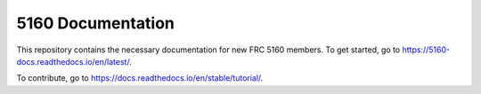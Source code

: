 5160 Documentation
=======================================

This repository contains the necessary documentation for new FRC 5160 members.
To get started, go to https://5160-docs.readthedocs.io/en/latest/.

To contribute, go to https://docs.readthedocs.io/en/stable/tutorial/.
